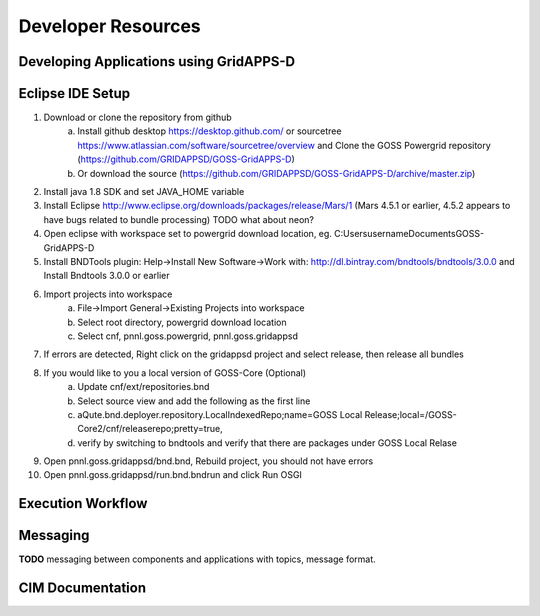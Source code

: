 .. developer-resources


Developer Resources
===================


Developing Applications using GridAPPS-D
----------------------------------------
       
Eclipse IDE Setup
-----------------
1. Download or clone the repository from github 
       a. Install github desktop https://desktop.github.com/ or sourcetree https://www.atlassian.com/software/sourcetree/overview and Clone the GOSS Powergrid repository (https://github.com/GRIDAPPSD/GOSS-GridAPPS-D)
       b. Or download the source (https://github.com/GRIDAPPSD/GOSS-GridAPPS-D/archive/master.zip)
#. Install java 1.8 SDK and set JAVA_HOME variable
#. Install Eclipse http://www.eclipse.org/downloads/packages/release/Mars/1 (Mars 4.5.1 or earlier, 4.5.2 appears to have bugs related to bundle processing) TODO what about neon?
#. Open eclipse with workspace set to powergrid download location, eg. C:\Users\username\Documents\GOSS-GridAPPS-D
#. Install BNDTools plugin: Help->Install New Software->Work with: http://dl.bintray.com/bndtools/bndtools/3.0.0 and Install Bndtools 3.0.0 or earlier
#. Import projects into workspace 
       a. File->Import General->Existing Projects into workspace 
       b. Select root directory, powergrid download location 
       c. Select cnf, pnnl.goss.powergrid, pnnl.goss.gridappsd
#. If errors are detected, Right click on the gridappsd project and select release, then release all bundles
#. If you would like to you a local version of GOSS-Core (Optional) 
       a. Update cnf/ext/repositories.bnd
       b. Select source view and add the following as the first line
       c. aQute.bnd.deployer.repository.LocalIndexedRepo;name=GOSS Local Release;local=/GOSS-Core2/cnf/releaserepo;pretty=true,
       d. verify by switching to bndtools and verify that there are packages under GOSS Local Relase
#. Open pnnl.goss.gridappsd/bnd.bnd, Rebuild project, you should not have errors
#. Open pnnl.goss.gridappsd/run.bnd.bndrun and click Run OSGI

Execution Workflow
------------------


Messaging 
---------
**TODO** messaging between components and applications with topics, message format.


CIM Documentation
-----------------


